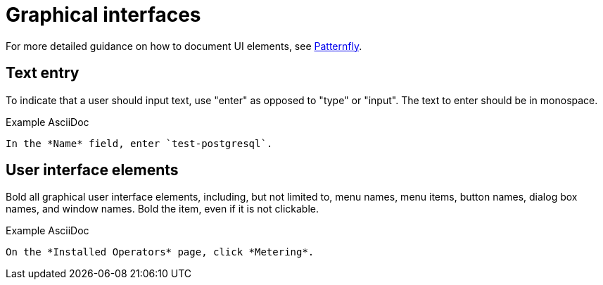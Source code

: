 
[[graphical-interfaces]]
= Graphical interfaces

For more detailed guidance on how to document UI elements, see link:https://www.patternfly.org/v4/ux-writing/about[Patternfly].

[[text-entry]]
== Text entry

To indicate that a user should input text, use "enter" as opposed to "type" or "input". The text to enter should be in monospace.

.Example AsciiDoc
----
In the *Name* field, enter `test-postgresql`.
----

[[user-interface-elements]]
== User interface elements

Bold all graphical user interface elements, including, but not limited to, menu names, menu items, button names, dialog box names, and window names. Bold the item, even if it is not clickable.

.Example AsciiDoc
----
On the *Installed Operators* page, click *Metering*.
----


// TODO: Add new style entries alphabetically in this file
